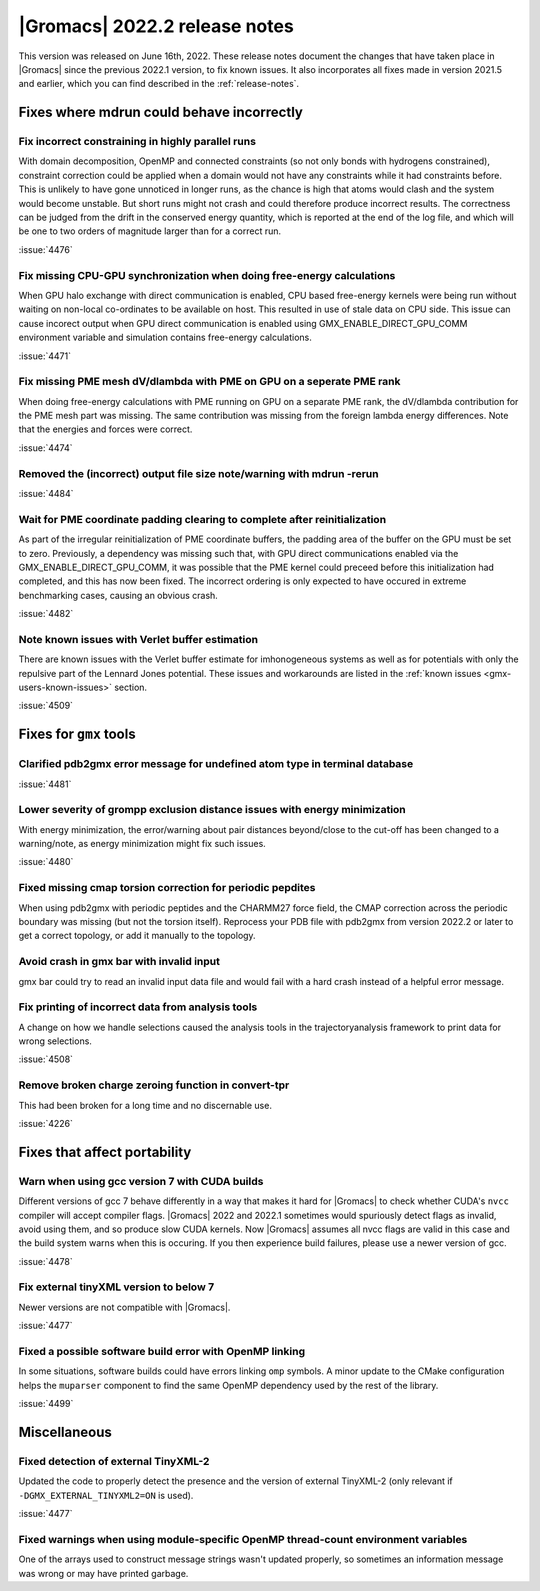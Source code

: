 |Gromacs| 2022.2 release notes
------------------------------

This version was released on June 16th, 2022. These release notes
document the changes that have taken place in |Gromacs| since the
previous 2022.1 version, to fix known issues. It also incorporates all
fixes made in version 2021.5 and earlier, which you can find described
in the :ref:`release-notes`.

.. Note to developers!
   Please use """"""" to underline the individual entries for fixed issues in the subfolders,
   otherwise the formatting on the webpage is messed up.
   Also, please use the syntax :issue:`number` to reference issues on GitLab, without the
   a space between the colon and number!

Fixes where mdrun could behave incorrectly
^^^^^^^^^^^^^^^^^^^^^^^^^^^^^^^^^^^^^^^^^^^^^^^^

Fix incorrect constraining in highly parallel runs
""""""""""""""""""""""""""""""""""""""""""""""""""

With domain decomposition, OpenMP and connected constraints (so not only
bonds with hydrogens constrained), constraint correction could be applied
when a domain would not have any constraints while it had constraints before.
This is unlikely to have gone unnoticed in longer runs, as the chance is
high that atoms would clash and the system would become unstable. But short
runs might not crash and could therefore produce incorrect results. The correctness can
be judged from the drift in the conserved energy quantity, which is reported
at the end of the log file, and which will be one to two orders of magnitude
larger than for a correct run.

:issue:`4476`

Fix missing CPU-GPU synchronization when doing free-energy calculations
"""""""""""""""""""""""""""""""""""""""""""""""""""""""""""""""""""""""

When GPU halo exchange with direct communication is enabled, CPU based 
free-energy kernels were being run without waiting on non-local co-ordinates 
to be available on host. This resulted in use of stale data on CPU side. 
This issue can cause incorect output when GPU direct communication is enabled 
using GMX_ENABLE_DIRECT_GPU_COMM environment variable and simulation contains 
free-energy calculations.

:issue:`4471`

Fix missing PME mesh dV/dlambda with PME on GPU on a seperate PME rank
""""""""""""""""""""""""""""""""""""""""""""""""""""""""""""""""""""""

When doing free-energy calculations with PME running on GPU on a separate
PME rank, the dV/dlambda contribution for the PME mesh part was missing.
The same contribution was missing from the foreign lambda energy differences.
Note that the energies and forces were correct.

:issue:`4474`

Removed the (incorrect) output file size note/warning with mdrun -rerun
"""""""""""""""""""""""""""""""""""""""""""""""""""""""""""""""""""""""

:issue:`4484`

Wait for PME coordinate padding clearing to complete after reinitialization
"""""""""""""""""""""""""""""""""""""""""""""""""""""""""""""""""""""""""""

As part of the irregular reinitialization of PME coordinate buffers,
the padding area of the buffer on the GPU must be set to
zero. Previously, a dependency was missing such that, with GPU direct
communications enabled via the GMX_ENABLE_DIRECT_GPU_COMM, it was
possible that the PME kernel could preceed before this initialization
had completed, and this has now been fixed. The incorrect ordering is
only expected to have occured in extreme benchmarking cases, causing
an obvious crash.

:issue:`4482`

Note known issues with Verlet buffer estimation
"""""""""""""""""""""""""""""""""""""""""""""""

There are known issues with the Verlet buffer estimate for imhonogeneous
systems as well as for potentials with only the repulsive part of the
Lennard Jones potential. These issues and workarounds are listed in
the :ref:`known issues <gmx-users-known-issues>` section.

:issue:`4509`

Fixes for ``gmx`` tools
^^^^^^^^^^^^^^^^^^^^^^^

Clarified pdb2gmx error message for undefined atom type in terminal database
""""""""""""""""""""""""""""""""""""""""""""""""""""""""""""""""""""""""""""

:issue:`4481`

Lower severity of grompp exclusion distance issues with energy minimization
"""""""""""""""""""""""""""""""""""""""""""""""""""""""""""""""""""""""""""

With energy minimization, the error/warning about pair distances
beyond/close to the cut-off has been changed to a warning/note,
as energy minimization might fix such issues.

:issue:`4480`

Fixed missing cmap torsion correction for periodic pepdites
"""""""""""""""""""""""""""""""""""""""""""""""""""""""""""

When using pdb2gmx with periodic peptides and the CHARMM27
force field, the CMAP correction across the periodic boundary
was missing (but not the torsion itself). Reprocess your
PDB file with pdb2gmx from version 2022.2 or later to get a
correct topology, or add it manually to the topology.

Avoid crash in gmx bar with invalid input
"""""""""""""""""""""""""""""""""""""""""

gmx bar could try to read an invalid input data file and would fail with a hard
crash instead of a helpful error message.

Fix printing of incorrect data from analysis tools
""""""""""""""""""""""""""""""""""""""""""""""""""""

A change on how we handle selections caused the analysis tools in the
trajectoryanalysis framework to print data for wrong selections.

:issue:`4508`

Remove broken charge zeroing function in convert-tpr
""""""""""""""""""""""""""""""""""""""""""""""""""""

This had been broken for a long time and no discernable use.

:issue:`4226`


Fixes that affect portability
^^^^^^^^^^^^^^^^^^^^^^^^^^^^^

Warn when using gcc version 7 with CUDA builds
""""""""""""""""""""""""""""""""""""""""""""""

Different versions of gcc 7 behave differently in a way that makes it
hard for |Gromacs| to check whether CUDA's ``nvcc`` compiler will
accept compiler flags. |Gromacs| 2022 and 2022.1 sometimes would
spuriously detect flags as invalid, avoid using them, and so produce
slow CUDA kernels. Now |Gromacs| assumes all nvcc flags are valid in
this case and the build system warns when this is occuring. If you
then experience build failures, please use a newer version of gcc.

:issue:`4478`

Fix external tinyXML version to below 7
"""""""""""""""""""""""""""""""""""""""
Newer versions are not compatible with |Gromacs|.

:issue:`4477`

Fixed a possible software build error with OpenMP linking
"""""""""""""""""""""""""""""""""""""""""""""""""""""""""

In some situations, software builds could have errors linking ``omp`` symbols.
A minor update to the CMake configuration helps the ``muparser`` component
to find the same OpenMP dependency used by the rest of the library.

:issue:`4499`

Miscellaneous
^^^^^^^^^^^^^

Fixed detection of external TinyXML-2
"""""""""""""""""""""""""""""""""""""

Updated the code to properly detect the presence and the version of external
TinyXML-2 (only relevant if ``-DGMX_EXTERNAL_TINYXML2=ON`` is used).

:issue:`4477`

Fixed warnings when using module-specific OpenMP thread-count environment variables
"""""""""""""""""""""""""""""""""""""""""""""""""""""""""""""""""""""""""""""""""""

One of the arrays used to construct message strings wasn't updated
properly, so sometimes an information message was wrong or may have
printed garbage.
